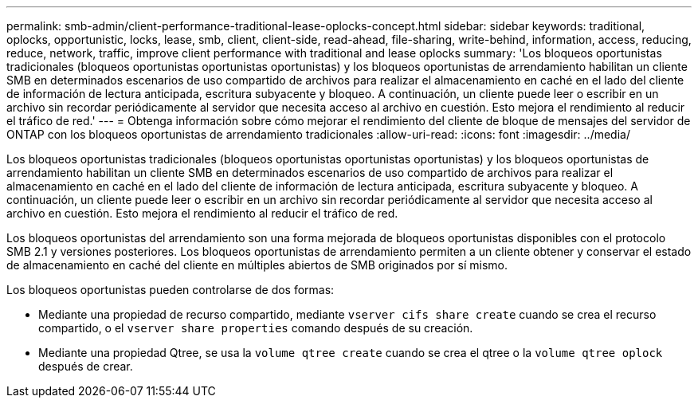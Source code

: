 ---
permalink: smb-admin/client-performance-traditional-lease-oplocks-concept.html 
sidebar: sidebar 
keywords: traditional, oplocks, opportunistic, locks, lease, smb, client, client-side, read-ahead, file-sharing, write-behind, information, access, reducing, reduce, network, traffic, improve client performance with traditional and lease oplocks 
summary: 'Los bloqueos oportunistas tradicionales (bloqueos oportunistas oportunistas oportunistas) y los bloqueos oportunistas de arrendamiento habilitan un cliente SMB en determinados escenarios de uso compartido de archivos para realizar el almacenamiento en caché en el lado del cliente de información de lectura anticipada, escritura subyacente y bloqueo. A continuación, un cliente puede leer o escribir en un archivo sin recordar periódicamente al servidor que necesita acceso al archivo en cuestión. Esto mejora el rendimiento al reducir el tráfico de red.' 
---
= Obtenga información sobre cómo mejorar el rendimiento del cliente de bloque de mensajes del servidor de ONTAP con los bloqueos oportunistas de arrendamiento tradicionales
:allow-uri-read: 
:icons: font
:imagesdir: ../media/


[role="lead"]
Los bloqueos oportunistas tradicionales (bloqueos oportunistas oportunistas oportunistas) y los bloqueos oportunistas de arrendamiento habilitan un cliente SMB en determinados escenarios de uso compartido de archivos para realizar el almacenamiento en caché en el lado del cliente de información de lectura anticipada, escritura subyacente y bloqueo. A continuación, un cliente puede leer o escribir en un archivo sin recordar periódicamente al servidor que necesita acceso al archivo en cuestión. Esto mejora el rendimiento al reducir el tráfico de red.

Los bloqueos oportunistas del arrendamiento son una forma mejorada de bloqueos oportunistas disponibles con el protocolo SMB 2.1 y versiones posteriores. Los bloqueos oportunistas de arrendamiento permiten a un cliente obtener y conservar el estado de almacenamiento en caché del cliente en múltiples abiertos de SMB originados por sí mismo.

Los bloqueos oportunistas pueden controlarse de dos formas:

* Mediante una propiedad de recurso compartido, mediante `vserver cifs share create` cuando se crea el recurso compartido, o el `vserver share properties` comando después de su creación.
* Mediante una propiedad Qtree, se usa la `volume qtree create` cuando se crea el qtree o la `volume qtree oplock` después de crear.

